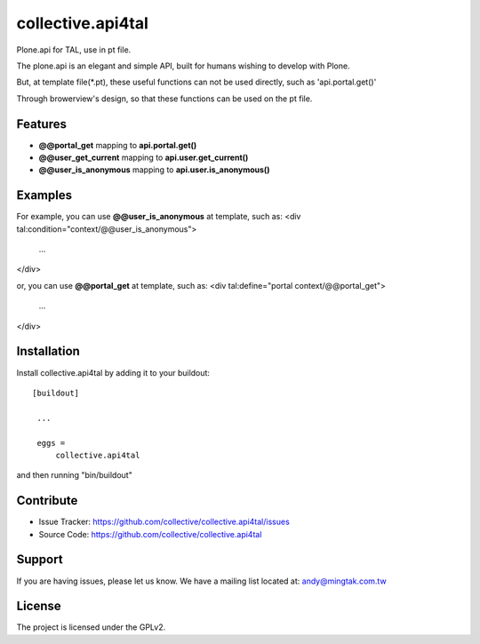 .. This README is meant for consumption by humans and pypi. Pypi can render rst files so please do not use Sphinx features.
   If you want to learn more about writing documentation, please check out: http://docs.plone.org/about/documentation_styleguide_addons.html
   This text does not appear on pypi or github. It is a comment.

==============================================================================
collective.api4tal
==============================================================================

Plone.api for TAL, use in pt file.

The plone.api is an elegant and simple API, built for humans wishing to develop with Plone.

But, at template file(*.pt), these useful functions can not be used directly, such as 'api.portal.get()'

Through browerview's design, so that these functions can be used on the pt file.

Features
--------

- **@@portal_get** mapping to **api.portal.get()**
- **@@user_get_current** mapping to **api.user.get_current()**
- **@@user_is_anonymous** mapping to **api.user.is_anonymous()**

Examples
--------

For example, you can use **@@user_is_anonymous** at template, such as:
<div tal:condition="context/@@user_is_anonymous">
    ...
</div>

or, you can use **@@portal_get** at template, such as:
<div tal:define="portal context/@@portal_get">
    ...
</div>

Installation
------------

Install collective.api4tal by adding it to your buildout::

   [buildout]

    ...

    eggs =
        collective.api4tal

and then running "bin/buildout"


Contribute
----------

- Issue Tracker: https://github.com/collective/collective.api4tal/issues
- Source Code: https://github.com/collective/collective.api4tal


Support
-------

If you are having issues, please let us know.
We have a mailing list located at: andy@mingtak.com.tw


License
-------

The project is licensed under the GPLv2.
